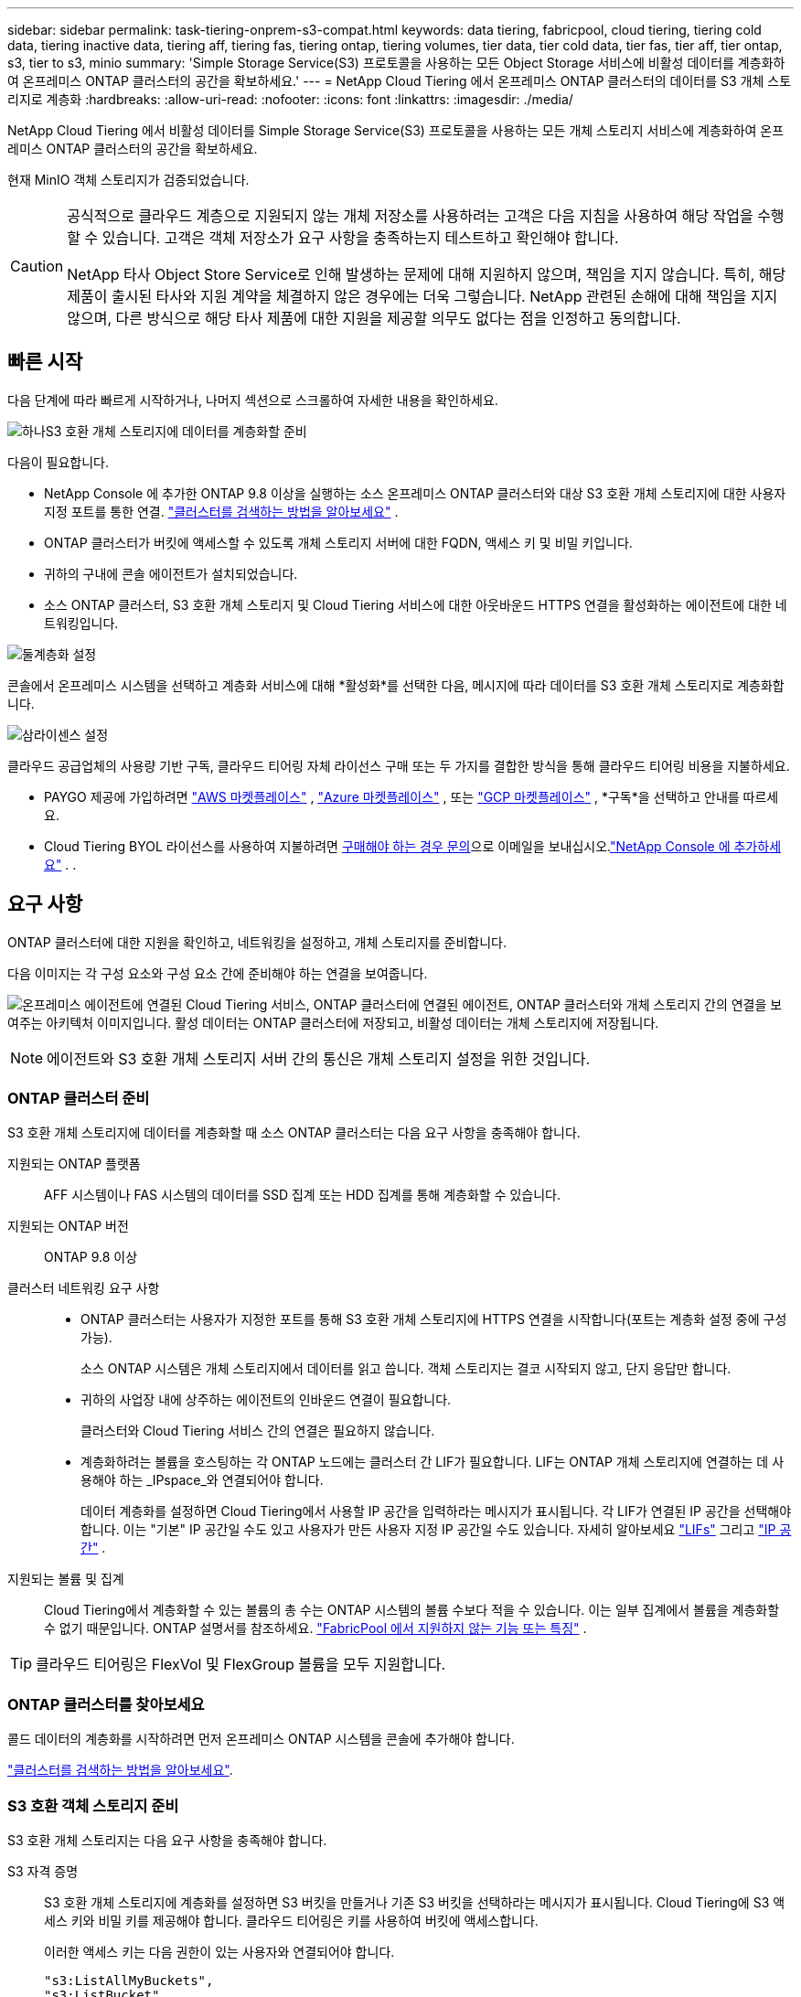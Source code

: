 ---
sidebar: sidebar 
permalink: task-tiering-onprem-s3-compat.html 
keywords: data tiering, fabricpool, cloud tiering, tiering cold data, tiering inactive data, tiering aff, tiering fas, tiering ontap, tiering volumes, tier data, tier cold data, tier fas, tier aff, tier ontap, s3, tier to s3, minio 
summary: 'Simple Storage Service(S3) 프로토콜을 사용하는 모든 Object Storage 서비스에 비활성 데이터를 계층화하여 온프레미스 ONTAP 클러스터의 공간을 확보하세요.' 
---
= NetApp Cloud Tiering 에서 온프레미스 ONTAP 클러스터의 데이터를 S3 개체 스토리지로 계층화
:hardbreaks:
:allow-uri-read: 
:nofooter: 
:icons: font
:linkattrs: 
:imagesdir: ./media/


[role="lead"]
NetApp Cloud Tiering 에서 비활성 데이터를 Simple Storage Service(S3) 프로토콜을 사용하는 모든 개체 스토리지 서비스에 계층화하여 온프레미스 ONTAP 클러스터의 공간을 확보하세요.

현재 MinIO 객체 스토리지가 검증되었습니다.

[CAUTION]
====
공식적으로 클라우드 계층으로 지원되지 않는 개체 저장소를 사용하려는 고객은 다음 지침을 사용하여 해당 작업을 수행할 수 있습니다.  고객은 객체 저장소가 요구 사항을 충족하는지 테스트하고 확인해야 합니다.

NetApp 타사 Object Store Service로 인해 발생하는 문제에 대해 지원하지 않으며, 책임을 지지 않습니다. 특히, 해당 제품이 출시된 타사와 지원 계약을 체결하지 않은 경우에는 더욱 그렇습니다.  NetApp 관련된 손해에 대해 책임을 지지 않으며, 다른 방식으로 해당 타사 제품에 대한 지원을 제공할 의무도 없다는 점을 인정하고 동의합니다.

====


== 빠른 시작

다음 단계에 따라 빠르게 시작하거나, 나머지 섹션으로 스크롤하여 자세한 내용을 확인하세요.

.image:https://raw.githubusercontent.com/NetAppDocs/common/main/media/number-1.png["하나"]S3 호환 개체 스토리지에 데이터를 계층화할 준비
[role="quick-margin-para"]
다음이 필요합니다.

[role="quick-margin-list"]
* NetApp Console 에 추가한 ONTAP 9.8 이상을 실행하는 소스 온프레미스 ONTAP 클러스터와 대상 S3 호환 개체 스토리지에 대한 사용자 지정 포트를 통한 연결. https://docs.netapp.com/us-en/bluexp-ontap-onprem/task-discovering-ontap.html["클러스터를 검색하는 방법을 알아보세요"^] .
* ONTAP 클러스터가 버킷에 액세스할 수 있도록 개체 스토리지 서버에 대한 FQDN, 액세스 키 및 비밀 키입니다.
* 귀하의 구내에 콘솔 에이전트가 설치되었습니다.
* 소스 ONTAP 클러스터, S3 호환 개체 스토리지 및 Cloud Tiering 서비스에 대한 아웃바운드 HTTPS 연결을 활성화하는 에이전트에 대한 네트워킹입니다.


.image:https://raw.githubusercontent.com/NetAppDocs/common/main/media/number-2.png["둘"]계층화 설정
[role="quick-margin-para"]
콘솔에서 온프레미스 시스템을 선택하고 계층화 서비스에 대해 *활성화*를 선택한 다음, 메시지에 따라 데이터를 S3 호환 개체 스토리지로 계층화합니다.

.image:https://raw.githubusercontent.com/NetAppDocs/common/main/media/number-3.png["삼"]라이센스 설정
[role="quick-margin-para"]
클라우드 공급업체의 사용량 기반 구독, 클라우드 티어링 자체 라이선스 구매 또는 두 가지를 결합한 방식을 통해 클라우드 티어링 비용을 지불하세요.

[role="quick-margin-list"]
* PAYGO 제공에 가입하려면 https://aws.amazon.com/marketplace/pp/prodview-oorxakq6lq7m4?sr=0-8&ref_=beagle&applicationId=AWSMPContessa["AWS 마켓플레이스"^] , https://azuremarketplace.microsoft.com/en-us/marketplace/apps/netapp.cloud-manager?tab=Overview["Azure 마켓플레이스"^] , 또는 https://console.cloud.google.com/marketplace/details/netapp-cloudmanager/cloud-manager?supportedpurview=project&rif_reserved["GCP 마켓플레이스"^] , *구독*을 선택하고 안내를 따르세요.
* Cloud Tiering BYOL 라이선스를 사용하여 지불하려면 mailto:ng-cloud-tiering@netapp.com?subject=Licensing[구매해야 하는 경우 문의]으로 이메일을 보내십시오.link:https://docs.netapp.com/us-en/bluexp-digital-wallet/task-manage-data-services-licenses.html["NetApp Console 에 추가하세요"^] . .




== 요구 사항

ONTAP 클러스터에 대한 지원을 확인하고, 네트워킹을 설정하고, 개체 스토리지를 준비합니다.

다음 이미지는 각 구성 요소와 구성 요소 간에 준비해야 하는 연결을 보여줍니다.

image:diagram_cloud_tiering_s3_compat.png["온프레미스 에이전트에 연결된 Cloud Tiering 서비스, ONTAP 클러스터에 연결된 에이전트, ONTAP 클러스터와 개체 스토리지 간의 연결을 보여주는 아키텍처 이미지입니다.  활성 데이터는 ONTAP 클러스터에 저장되고, 비활성 데이터는 개체 스토리지에 저장됩니다."]


NOTE: 에이전트와 S3 호환 개체 스토리지 서버 간의 통신은 개체 스토리지 설정을 위한 것입니다.



=== ONTAP 클러스터 준비

S3 호환 개체 스토리지에 데이터를 계층화할 때 소스 ONTAP 클러스터는 다음 요구 사항을 충족해야 합니다.

지원되는 ONTAP 플랫폼:: AFF 시스템이나 FAS 시스템의 데이터를 SSD 집계 또는 HDD 집계를 통해 계층화할 수 있습니다.
지원되는 ONTAP 버전:: ONTAP 9.8 이상
클러스터 네트워킹 요구 사항::
+
--
* ONTAP 클러스터는 사용자가 지정한 포트를 통해 S3 호환 개체 스토리지에 HTTPS 연결을 시작합니다(포트는 계층화 설정 중에 구성 가능).
+
소스 ONTAP 시스템은 개체 스토리지에서 데이터를 읽고 씁니다.  객체 스토리지는 결코 시작되지 않고, 단지 응답만 합니다.

* 귀하의 사업장 내에 상주하는 에이전트의 인바운드 연결이 필요합니다.
+
클러스터와 Cloud Tiering 서비스 간의 연결은 필요하지 않습니다.

* 계층화하려는 볼륨을 호스팅하는 각 ONTAP 노드에는 클러스터 간 LIF가 필요합니다.  LIF는 ONTAP 개체 스토리지에 연결하는 데 사용해야 하는 _IPspace_와 연결되어야 합니다.
+
데이터 계층화를 설정하면 Cloud Tiering에서 사용할 IP 공간을 입력하라는 메시지가 표시됩니다.  각 LIF가 연결된 IP 공간을 선택해야 합니다.  이는 "기본" IP 공간일 수도 있고 사용자가 만든 사용자 지정 IP 공간일 수도 있습니다.  자세히 알아보세요 https://docs.netapp.com/us-en/ontap/networking/create_a_lif.html["LIFs"^] 그리고 https://docs.netapp.com/us-en/ontap/networking/standard_properties_of_ipspaces.html["IP 공간"^] .



--
지원되는 볼륨 및 집계:: Cloud Tiering에서 계층화할 수 있는 볼륨의 총 수는 ONTAP 시스템의 볼륨 수보다 적을 수 있습니다.  이는 일부 집계에서 볼륨을 계층화할 수 없기 때문입니다.  ONTAP 설명서를 참조하세요. https://docs.netapp.com/us-en/ontap/fabricpool/requirements-concept.html#functionality-or-features-not-supported-by-fabricpool["FabricPool 에서 지원하지 않는 기능 또는 특징"^] .



TIP: 클라우드 티어링은 FlexVol 및 FlexGroup 볼륨을 모두 지원합니다.



=== ONTAP 클러스터를 찾아보세요

콜드 데이터의 계층화를 시작하려면 먼저 온프레미스 ONTAP 시스템을 콘솔에 추가해야 합니다.

https://docs.netapp.com/us-en/bluexp-ontap-onprem/task-discovering-ontap.html["클러스터를 검색하는 방법을 알아보세요"^].



=== S3 호환 객체 스토리지 준비

S3 호환 개체 스토리지는 다음 요구 사항을 충족해야 합니다.

S3 자격 증명:: S3 호환 개체 스토리지에 계층화를 설정하면 S3 버킷을 만들거나 기존 S3 버킷을 선택하라는 메시지가 표시됩니다.  Cloud Tiering에 S3 액세스 키와 비밀 키를 제공해야 합니다.  클라우드 티어링은 키를 사용하여 버킷에 액세스합니다.
+
--
이러한 액세스 키는 다음 권한이 있는 사용자와 연결되어야 합니다.

[source, json]
----
"s3:ListAllMyBuckets",
"s3:ListBucket",
"s3:GetObject",
"s3:PutObject",
"s3:DeleteObject",
"s3:CreateBucket"
----
--




=== 에이전트 생성 또는 전환

클라우드에 데이터를 계층화하려면 콘솔 에이전트가 필요합니다.  S3 호환 개체 스토리지에 데이터를 계층화하는 경우, 사내에서 에이전트를 사용할 수 있어야 합니다.  새로운 에이전트를 설치하거나 현재 선택된 에이전트가 온프레미스에 있는지 확인해야 합니다.

* https://docs.netapp.com/us-en/bluexp-setup-admin/concept-connectors.html["에이전트에 대해 알아보세요"^]
* https://docs.netapp.com/us-en/bluexp-setup-admin/task-install-connector-on-prem.html["온프레미스에 에이전트 설치 및 설정"^]
* https://docs.netapp.com/us-en/bluexp-setup-admin/task-manage-multiple-connectors.html#switch-between-connectors["에이전트 간 전환"^]




=== 콘솔 에이전트를 위한 네트워킹 준비

에이전트에 필요한 네트워크 연결이 있는지 확인하세요.

.단계
. 에이전트가 설치된 네트워크에서 다음 연결이 허용되는지 확인하세요.
+
** 포트 443을 통한 Cloud Tiering 서비스에 대한 HTTPS 연결(https://docs.netapp.com/us-en/bluexp-setup-admin/task-set-up-networking-on-prem.html#endpoints-contacted-for-day-to-day-operations["엔드포인트 목록을 확인하세요"^] )
** S3 호환 개체 스토리지에 대한 포트 443을 통한 HTTPS 연결
** ONTAP 클러스터 관리 LIF에 대한 포트 443을 통한 HTTPS 연결






== 첫 번째 클러스터에서 S3 호환 개체 스토리지로 비활성 데이터 계층화

환경을 준비한 후 첫 번째 클러스터에서 비활성 데이터의 계층화를 시작합니다.

.필요한 것
* https://docs.netapp.com/us-en/bluexp-ontap-onprem/task-discovering-ontap.html["NetApp Console 에 온프레미스 시스템 추가"^].
* S3 호환 개체 스토리지 서버의 FQDN과 HTTPS 통신에 사용될 포트입니다.
* 필요한 S3 권한이 있는 액세스 키와 비밀 키.


.단계
. 온프레미스 ONTAP 시스템을 선택하세요.
. 오른쪽 패널에서 클라우드 티어링 서비스에 대해 *활성화*를 클릭합니다.
+
image:screenshot_setup_tiering_onprem.png["온프레미스 ONTAP 시스템을 선택한 후 화면 오른쪽에 나타나는 계층화 옵션을 보여주는 스크린샷입니다."]

. *개체 저장소 이름 정의*: 이 개체 저장소의 이름을 입력합니다.  이 클러스터에서 집계와 함께 사용할 수 있는 다른 개체 저장소와 고유해야 합니다.
. *공급자 선택*: *S3 호환*을 선택하고 *계속*을 선택합니다.
. *공급자 선택*: *S3 호환*을 선택하고 *계속*을 선택합니다.
. *개체 저장소 만들기* 페이지의 단계를 완료하세요.
+
.. *서버*: S3 호환 개체 스토리지 서버의 FQDN, ONTAP 서버와 HTTPS 통신에 사용해야 하는 포트, 필요한 S3 권한이 있는 계정의 액세스 키와 비밀 키를 입력합니다.
.. *버킷*: 새로운 버킷을 추가하거나 기존 버킷을 선택하고 *계속*을 선택합니다.
.. *버킷*: 새로운 버킷을 추가하거나 기존 버킷을 선택하고 *계속*을 선택합니다.
.. *클러스터 네트워크*: ONTAP 개체 스토리지에 연결하는 데 사용할 IP 공간을 선택하고 *계속*을 선택합니다.
.. *클러스터 네트워크*: ONTAP 개체 스토리지에 연결하는 데 사용할 IP 공간을 선택하고 *계속*을 선택합니다.
+
올바른 IP 공간을 선택하면 Cloud Tiering이 ONTAP 에서 S3 호환 개체 스토리지로 연결을 설정할 수 있습니다.

+
"최대 전송 속도"를 정의하여 비활성 데이터를 개체 스토리지에 업로드하는 데 사용할 수 있는 네트워크 대역폭을 설정할 수도 있습니다.  *제한됨* 라디오 버튼을 선택하고 사용 가능한 최대 대역폭을 입력하거나, *무제한*을 선택하여 제한이 없음을 나타냅니다.



. _성공_ 페이지에서 *계속*을 선택하여 지금 볼륨을 설정하세요.
. _Tier Volumes_ 페이지에서 계층화를 구성할 볼륨을 선택하고 *계속*을 선택합니다.
+
** 모든 볼륨을 선택하려면 제목 행의 상자를 선택하십시오.image:button_backup_all_volumes.png[""] )을 클릭하고 *볼륨 구성*을 선택합니다.
** 여러 볼륨을 선택하려면 각 볼륨의 상자를 선택하십시오.image:button_backup_1_volume.png[""] )을 클릭하고 *볼륨 구성*을 선택합니다.
** 단일 볼륨을 선택하려면 행을 선택하세요(또는image:screenshot_edit_icon.gif["연필 아이콘 편집"] 볼륨에 대한 아이콘)입니다.
+
image:screenshot_tiering_initial_volumes.png["단일 볼륨, 여러 볼륨 또는 모든 볼륨을 선택하는 방법과 선택한 볼륨을 수정하는 버튼을 보여주는 스크린샷입니다."]



. _계층화 정책_ 대화 상자에서 계층화 정책을 선택하고, 선택적으로 선택한 볼륨에 대한 냉각 일수를 조정하고, *적용*을 선택합니다.
+
link:concept-cloud-tiering.html#volume-tiering-policies["볼륨 티어링 정책 및 쿨링 데이에 대해 자세히 알아보세요."].

+
image:screenshot_tiering_initial_policy_settings.png["구성 가능한 계층화 정책 설정을 보여주는 스크린샷입니다."]



.다음은 무엇인가요?
link:task-licensing-cloud-tiering.html["클라우드 티어링 서비스에 가입하세요"].

클러스터의 활성 및 비활성 데이터에 대한 정보를 검토할 수 있습니다. link:task-managing-tiering.html["계층화 설정 관리에 대해 자세히 알아보세요"] .

클러스터의 특정 집계에서 다른 개체 저장소로 데이터를 계층화하려는 경우 추가 개체 저장소를 만들 수도 있습니다.  또는 계층화된 데이터가 추가 개체 저장소에 복제되는 FabricPool Mirroring을 사용할 계획인 경우입니다. link:task-managing-object-storage.html["객체 저장소 관리에 대해 자세히 알아보세요"] .
